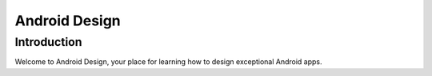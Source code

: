 ﻿

.. index::
   pair: Design ; Android


.. _android_design:

=========================
Android Design
=========================


.. seealso::

   - https://developer.android.com/design/index.html


Introduction
============

Welcome to Android Design, your place for learning how to design exceptional
Android apps.
